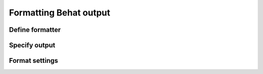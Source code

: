 Formatting Behat output
=======================

Define formatter
----------------

Specify output
--------------

Format settings
---------------
